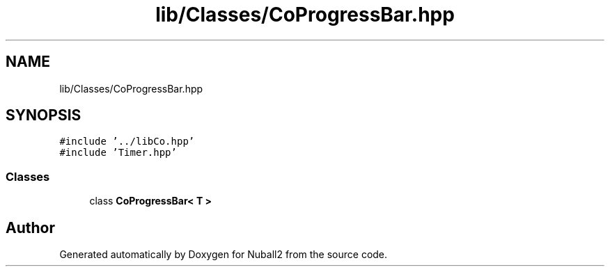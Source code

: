 .TH "lib/Classes/CoProgressBar.hpp" 3 "Mon Mar 25 2024" "Nuball2" \" -*- nroff -*-
.ad l
.nh
.SH NAME
lib/Classes/CoProgressBar.hpp
.SH SYNOPSIS
.br
.PP
\fC#include '\&.\&./libCo\&.hpp'\fP
.br
\fC#include 'Timer\&.hpp'\fP
.br

.SS "Classes"

.in +1c
.ti -1c
.RI "class \fBCoProgressBar< T >\fP"
.br
.in -1c
.SH "Author"
.PP 
Generated automatically by Doxygen for Nuball2 from the source code\&.
